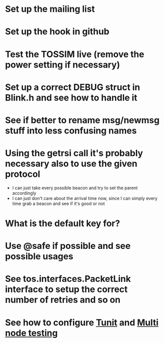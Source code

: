 * Set up the mailing list
* Set up the hook in github
* Test the TOSSIM live (remove the power setting if necessary)
* Set up a correct DEBUG struct in Blink.h and see how to handle it
* See if better to rename msg/newmsg stuff into less confusing names
  
* Using the *getrsi* call it's probably necessary also to use the given protocol
  - I can just take every possible beacon and try to set the parent accordingly
  - I can just don't care about the arrival time now, since I can simply every time grab a beacon and see if it's good or not

* What is the default key for?
* Use @safe if possible and see possible usages

* See tos.interfaces.PacketLink interface to setup the correct number of retries and so on
* See how to configure [[http://docs.tinyos.net/index.php/Setting_up_TUnit][Tunit]] and [[http://docs.tinyos.net/index.php/Multi-Node_Unit_Testing][Multi node testing]]
